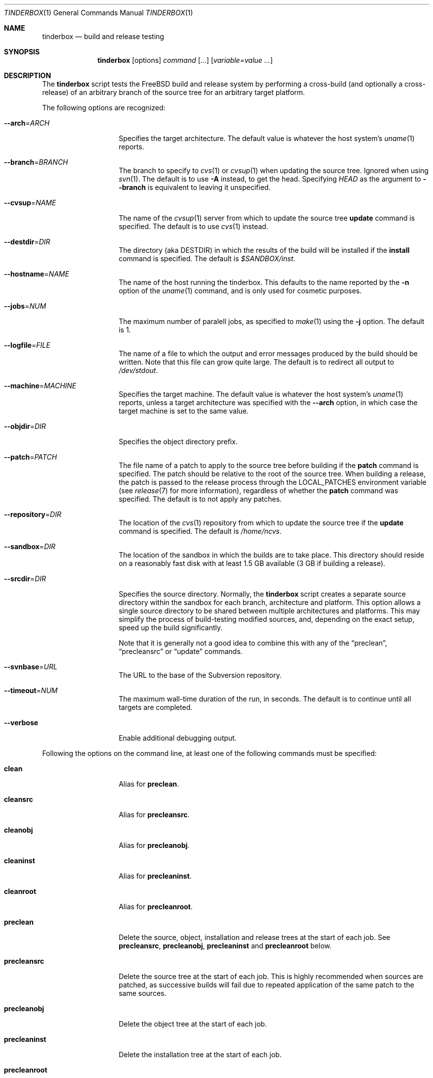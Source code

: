 .\"-
.\" Copyright (c) 2003-2011 Dag-Erling Coïdan Smørgrav
.\" All rights reserved.
.\"
.\" Redistribution and use in source and binary forms, with or without
.\" modification, are permitted provided that the following conditions
.\" are met:
.\" 1. Redistributions of source code must retain the above copyright
.\"    notice, this list of conditions and the following disclaimer.
.\" 2. Redistributions in binary form must reproduce the above copyright
.\"    notice, this list of conditions and the following disclaimer in the
.\"    documentation and/or other materials provided with the distribution.
.\"
.\" THIS SOFTWARE IS PROVIDED BY THE AUTHOR AND CONTRIBUTORS ``AS IS'' AND
.\" ANY EXPRESS OR IMPLIED WARRANTIES, INCLUDING, BUT NOT LIMITED TO, THE
.\" IMPLIED WARRANTIES OF MERCHANTABILITY AND FITNESS FOR A PARTICULAR PURPOSE
.\" ARE DISCLAIMED.  IN NO EVENT SHALL THE AUTHOR OR CONTRIBUTORS BE LIABLE
.\" FOR ANY DIRECT, INDIRECT, INCIDENTAL, SPECIAL, EXEMPLARY, OR CONSEQUENTIAL
.\" DAMAGES (INCLUDING, BUT NOT LIMITED TO, PROCUREMENT OF SUBSTITUTE GOODS
.\" OR SERVICES; LOSS OF USE, DATA, OR PROFITS; OR BUSINESS INTERRUPTION)
.\" HOWEVER CAUSED AND ON ANY THEORY OF LIABILITY, WHETHER IN CONTRACT, STRICT
.\" LIABILITY, OR TORT (INCLUDING NEGLIGENCE OR OTHERWISE) ARISING IN ANY WAY
.\" OUT OF THE USE OF THIS SOFTWARE, EVEN IF ADVISED OF THE POSSIBILITY OF
.\" SUCH DAMAGE.
.\"
.\" $FreeBSD$
.\"
.Dd February 5, 2012
.Dt TINDERBOX 1
.Os
.Sh NAME
.Nm tinderbox
.Nd build and release testing
.Sh SYNOPSIS
.Nm
.Op options
.Ar command Op ...
.Op Ar variable Ns = Ns Ar value ...
.Sh DESCRIPTION
The
.Nm
script tests the
.Fx
build and release system by performing a cross-build (and optionally a
cross-release) of an arbitrary branch of the source tree for an
arbitrary target platform.
.Pp
The following options are recognized:
.Bl -tag -width 12n
.It Fl -arch Ns = Ns Ar ARCH
Specifies the target architecture.
The default value is whatever the host system's
.Xr uname 1
reports.
.It Fl -branch Ns = Ns Ar BRANCH
The branch to specify to
.Xr cvs 1
or
.Xr cvsup 1
when updating the source tree.
Ignored when using
.Xr svn 1 .
The default is to use
.Fl A
instead, to get the head.
Specifying
.Va HEAD
as the argument to
.Fl -branch
is equivalent to leaving it unspecified.
.It Fl -cvsup Ns = Ns Ar NAME
The name of the
.Xr cvsup 1
server from which to update the source tree
.Cm update
command is specified.
The default is to use
.Xr cvs 1
instead.
.It Fl -destdir Ns = Ns Ar DIR
The directory (aka
.Dv DESTDIR )
in which the results of the build will be installed if the
.Cm install
command is specified.
The default is
.Pa $SANDBOX/inst .
.It Fl -hostname Ns = Ns Ar NAME
The name of the host running the tinderbox.
This defaults to the name reported by the
.Fl n
option of the
.Xr uname 1
command, and is only used for cosmetic purposes.
.It Fl -jobs Ns = Ns Ar NUM
The maximum number of paralell jobs, as specified to
.Xr make 1
using the
.Fl j
option.
The default is 1.
.It Fl -logfile Ns = Ns Ar FILE
The name of a file to which the output and error messages produced by
the build should be written.
Note that this file can grow quite large.
The default is to redirect all output to
.Pa /dev/stdout .
.It Fl -machine Ns = Ns Ar MACHINE
Specifies the target machine.
The default value is whatever the host system's
.Xr uname 1
reports, unless a target architecture was specified with the
.Fl -arch
option, in which case the target machine is set to the same value.
.It Fl -objdir Ns = Ns Ar DIR
Specifies the object directory prefix.
.It Fl -patch Ns = Ns Ar PATCH
The file name of a patch to apply to the source tree before building
if the
.Cm patch
command is specified.
The patch should be relative to the root of the source tree.
When building a release, the patch is passed to the release process
through the
.Ev LOCAL_PATCHES
environment variable (see
.Xr release 7
for more information), regardless of whether the
.Cm patch
command was specified.
The default is to not apply any patches.
.It Fl -repository Ns = Ns Ar DIR
The location of the
.Xr cvs 1
repository from which to update the source tree if the
.Cm update
command is specified.
The default is
.Pa /home/ncvs .
.It Fl -sandbox Ns = Ns Ar DIR
The location of the sandbox in which the builds are to take place.
This directory should reside on a reasonably fast disk with at least
1.5 GB available (3 GB if building a release).
.It Fl -srcdir Ns = Ns Ar DIR
Specifies the source directory.
Normally, the
.Nm
script creates a separate source directory within the sandbox for each
branch, architecture and platform.
This option allows a single source directory to be shared between
multiple architectures and platforms.
This may simplify the process of build-testing modified sources, and,
depending on the exact setup, speed up the build significantly.
.Pp
Note that it is generally not a good idea to combine this with any of
the
.Dq preclean ,
.Dq precleansrc
or
.Dq update
commands.
.It Fl -svnbase Ns = Ns Ar URL
The URL to the base of the Subversion repository.
.It Fl -timeout Ns = Ns Ar NUM
The maximum wall-time duration of the run, in seconds.
The default is to continue until all targets are completed.
.It Fl -verbose
Enable additional debugging output.
.El
.Pp
Following the options on the command line, at least one of the
following commands must be specified:
.Bl -tag -width 12n
.It Cm clean
Alias for
.Cm preclean .
.It Cm cleansrc
Alias for
.Cm precleansrc .
.It Cm cleanobj
Alias for
.Cm precleanobj .
.It Cm cleaninst
Alias for
.Cm precleaninst .
.It Cm cleanroot
Alias for
.Cm precleanroot .
.It Cm preclean
Delete the source, object, installation and release trees at the
start of each job.
See
.Cm precleansrc ,
.Cm precleanobj ,
.Cm precleaninst
and
.Cm precleanroot
below.
.It Cm precleansrc
Delete the source tree at the start of each job.
This is highly recommended when sources are patched, as successive
builds will fail due to repeated application of the same patch to the
same sources.
.It Cm precleanobj
Delete the object tree at the start of each job.
.It Cm precleaninst
Delete the installation tree at the start of each job.
.It Cm precleanroot
Delete the release chroot tree at the start of each job.
.It Cm update
Update the sources using
.Xr cvs 1 .
This is highly recommended, for obvious reasons, if the
.Cm clean
command is specified.
.It Cm patch
Apply the patch specified with the
.Fl -patch
option to the source tree.
If the specified patch file does not exist, the
.Cm patch
command will fail gracefully.
.It Cm world
Build the world.
.It Cm lint
Build LINT kernels if available.
In
.Fx
5 and newer, the
.Pa LINT
configuration files will first be generated from the corresponding
.Pa NOTES
file.
If there are no
.Pa LINT
configurations in the kernel configuration directory and
.Pa NOTES
does not exist, the
.Cm lint
command will fail gracefully.
.It Cm kernel: Ns Ar CONF
Build the
.Ar CONF
kernel.
If a file named
.Ar CONF
does not exist in the kernel configuration directory, this command
will fail gracefully.
.It Cm generic
Equivalent to
.Cm kernel: Ns Ar GENERIC ,
for backward compatibility.
.It Cm kernels
Build all available kernel configurations other than
.Pa LINT .
.It Cm install
Install the result of the build into
.Pa ${DESTDIR} .
Each kernel that was built will be installed into a subdirectory of
.Pa ${DESTDIR}/boot
named after the corresponding kernel configuration file.
.It Cm release
Build a release by following the procedure described in
.Xr release 7 .
Note that this is a lengthy process which requires root privileges.
.It Cm postclean
As
.Cm preclean ,
but at the end of each job.
.It Cm cleansrc
As
.Cm precleansrc ,
but at the end of each job.
.It Cm cleanobj
As
.Cm precleanobj ,
but at the end of each job.
.It Cm cleaninst
As
.Cm precleaninst ,
but at the end of each job.
.It Cm cleanroot
As
.Cm precleanroot ,
but at the end of each job.
.El
.Pp
The commands are executed in the order in which they are listed above,
regardless of the order in which they are listed on the command line.
.Pp
Finally, any arguments of the form
.Ar variable Ns = Ns Ar value
are interpreted as environment variables which are exported into the
build environment.
These variables are not allowed to override those set by the script
itself (see
.Sx ENVIRONMENT
below).
.Sh NOTES
The
.Nm
script was originally written to perform daily build testing of
.Fx
4 and 5.
It is not intended for use with older releases, and probably will not
work with anything older than
.Fx 4.2 .
.Sh ENVIRONMENT
The
.Nm
script clears its environment at startup and provides its child
processes with a tailored environment.
The following variables are set for all builds:
.Bl -tag -width 18n
.It PATH
.Va /usr/bin:/usr/sbin:/bin:/sbin
.It TZ
.Va UTC
.It __MAKE_CONF
.Va /dev/null
.El
.Pp
The following additional variables are set for release builds:
.Bl -tag -width 18n
.It CHROOTDIR
.Va $SANDBOX/root
.It CVSROOT
As specified with the
.Fl -repository
option.
.It RELEASETAG
.Va -rBRANCH
if
.Fl -branch Ns = Ns Ar BRANCH
was specified, or
.Va -A
otherwise.
.It WORLD_FLAGS , KERNEL_FLAGS
Both of these are set to
.Va -jN
if
.Fl -jobs Ns = Ns Ar N
was specified, or
.Va -B
otherwise.
.It LOCAL_PATCHES
Set to the path of the patch that was specified with the
.Fl -patch
option, if any.
.It PATCH_FLAGS
Set to
.Va -fs
if a patch was specified.
.It NOCDROM
.Va YES
.It NODOC
.Va YES
.It NOPORTS
.Va YES
.El
.Pp
None of these variables may be overridden by command-line arguments.
.Sh SEE ALSO
.Xr cvs 1 ,
.Xr make 1 ,
.Xr patch 1 ,
.Xr tbmaster 1 ,
.Xr build 7 ,
.Xr release 7
.Sh AUTHORS
The
.Nm
script was written by
.An Dag-Erling Sm\(/orgrav Aq des@FreeBSD.org .
.Sh BUGS
are crunchy and nutritious.

